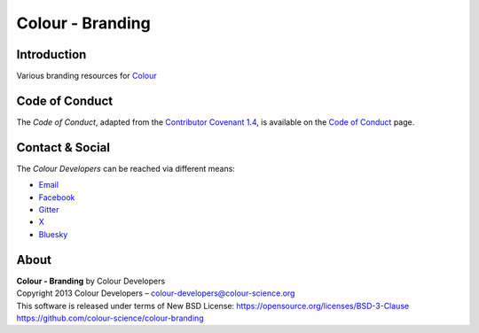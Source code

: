 Colour - Branding
=================

Introduction
------------

Various branding resources for `Colour <https://github.com/colour-science/colour>`__

Code of Conduct
---------------

The *Code of Conduct*, adapted from the `Contributor Covenant 1.4 <https://www.contributor-covenant.org/version/1/4/code-of-conduct.html>`__,
is available on the `Code of Conduct <https://www.colour-science.org/code-of-conduct/>`__ page.

Contact & Social
----------------

The *Colour Developers* can be reached via different means:

- `Email <mailto:colour-developers@colour-science.org>`__
- `Facebook <https://www.facebook.com/python.colour.science>`__
- `Gitter <https://gitter.im/colour-science/colour>`__
- `X <https://x.com/colour_science>`__
- `Bluesky <https://bsky.app/profile/colour-science.bsky.social>`__

About
-----

| **Colour - Branding** by Colour Developers
| Copyright 2013 Colour Developers – `colour-developers@colour-science.org <colour-developers@colour-science.org>`__
| This software is released under terms of New BSD License: https://opensource.org/licenses/BSD-3-Clause
| `https://github.com/colour-science/colour-branding <https://github.com/colour-science/colour-branding>`__